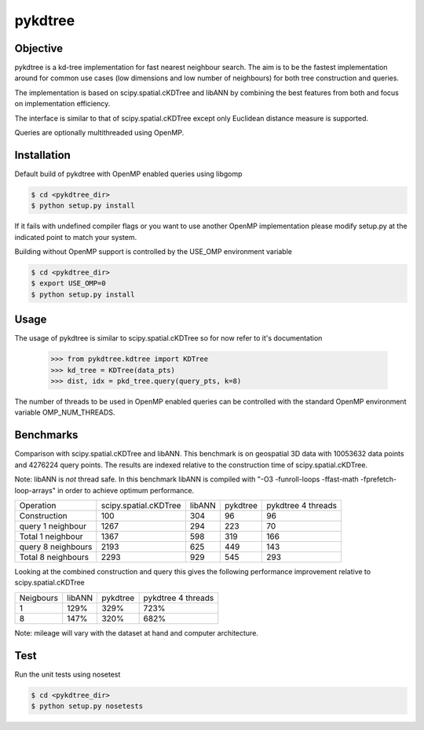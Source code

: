 ========
pykdtree
========

Objective
---------
pykdtree is a kd-tree implementation for fast nearest neighbour search.
The aim is to be the fastest implementation around for common use cases (low dimensions and low number of neighbours) for both tree construction and queries.

The implementation is based on scipy.spatial.cKDTree and libANN by combining the best features from both and focus on implementation efficiency.

The interface is similar to that of scipy.spatial.cKDTree except only Euclidean distance measure is supported.

Queries are optionally multithreaded using OpenMP.

Installation
------------
Default build of pykdtree with OpenMP enabled queries using libgomp

.. code-block:: bash

    $ cd <pykdtree_dir>
    $ python setup.py install

If it fails with undefined compiler flags or you want to use another OpenMP implementation please modify setup.py at the indicated point to match your system.

Building without OpenMP support is controlled by the USE_OMP environment variable

.. code-block:: bash

    $ cd <pykdtree_dir>
    $ export USE_OMP=0
    $ python setup.py install

Usage
-----
The usage of pykdtree is similar to scipy.spatial.cKDTree so for now refer to it's documentation

    >>> from pykdtree.kdtree import KDTree
    >>> kd_tree = KDTree(data_pts)
    >>> dist, idx = pkd_tree.query(query_pts, k=8)
    
The number of threads to be used in OpenMP enabled queries can be controlled with the standard OpenMP environment variable OMP_NUM_THREADS.

Benchmarks
----------
Comparison with scipy.spatial.cKDTree and libANN. This benchmark is on geospatial 3D data with 10053632 data points and 4276224 query points. The results are indexed relative to the construction time of scipy.spatial.cKDTree.

Note: libANN is *not* thread safe. In this benchmark libANN is compiled with "-O3 -funroll-loops -ffast-math -fprefetch-loop-arrays" in order to achieve optimum performance.

==================  =====================  ======  ========  ==================
Operation           scipy.spatial.cKDTree  libANN  pykdtree  pykdtree 4 threads
------------------  ---------------------  ------  --------  ------------------

Construction                          100     304        96                  96

query 1 neighbour                    1267     294       223                  70

Total 1 neighbour                    1367     598       319                 166

query 8 neighbours                   2193     625       449                 143

Total 8 neighbours                   2293     929       545                 293  
==================  =====================  ======  ========  ==================

Looking at the combined construction and query this gives the following performance improvement relative to scipy.spatial.cKDTree

=========  ======  ========  ==================
Neigbours  libANN  pykdtree  pykdtree 4 threads
---------  ------  --------  ------------------
1            129%      329%                723%                  

8            147%      320%                682%         
=========  ======  ========  ==================

Note: mileage will vary with the dataset at hand and computer architecture. 

Test
----
Run the unit tests using nosetest

.. code-block:: bash

    $ cd <pykdtree_dir>
    $ python setup.py nosetests
